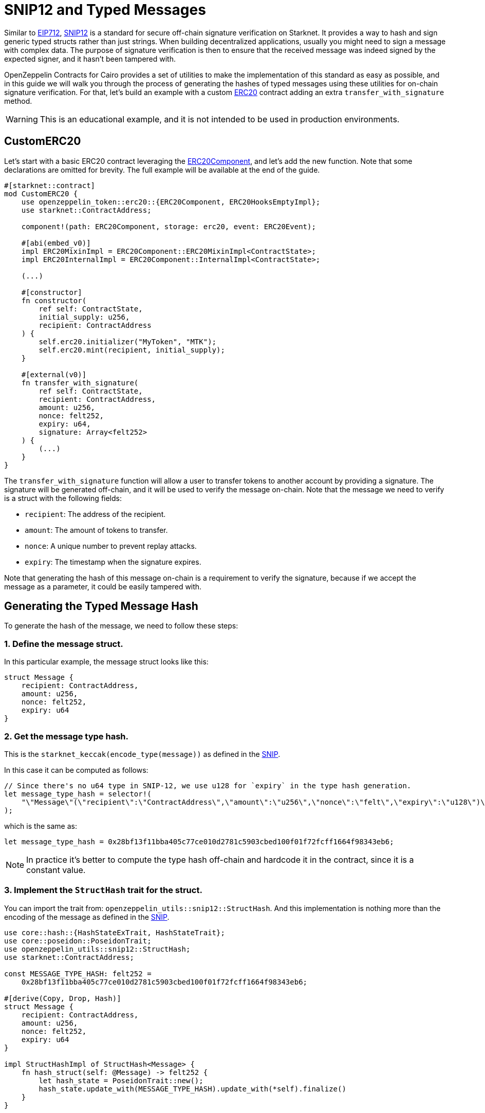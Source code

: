 :snip12: https://github.com/starknet-io/SNIPs/blob/main/SNIPS/snip-12.md[SNIP12]
:eip712: https://eips.ethereum.org/EIPS/eip-712[EIP712]
:erc20: xref:/api/erc20.adoc#ERC20[ERC20]
:erc20-component: xref:/api/erc20.adoc#ERC20Component[ERC20Component]

= SNIP12 and Typed Messages

Similar to {eip712}, {snip12} is a standard for secure off-chain signature verification on Starknet.
It provides a way to hash and sign generic typed structs rather than just strings. When building decentralized
applications, usually you might need to sign a message with complex data. The purpose of signature verification
is then to ensure that the received message was indeed signed by the expected signer, and it hasn't been tampered with.

OpenZeppelin Contracts for Cairo provides a set of utilities to make the implementation of this standard
as easy as possible, and in this guide we will walk you through the process of generating the hashes of typed messages
using these utilities for on-chain signature verification. For that, let's build an example with a custom {erc20} contract
adding an extra `transfer_with_signature` method.

WARNING: This is an educational example, and it is not intended to be used in production environments.

== CustomERC20

Let's start with a basic ERC20 contract leveraging the {erc20-component}, and let's add the new function.
Note that some declarations are omitted for brevity. The full example will be available at the end of the guide.

[,cairo]
----
#[starknet::contract]
mod CustomERC20 {
    use openzeppelin_token::erc20::{ERC20Component, ERC20HooksEmptyImpl};
    use starknet::ContractAddress;

    component!(path: ERC20Component, storage: erc20, event: ERC20Event);

    #[abi(embed_v0)]
    impl ERC20MixinImpl = ERC20Component::ERC20MixinImpl<ContractState>;
    impl ERC20InternalImpl = ERC20Component::InternalImpl<ContractState>;

    (...)

    #[constructor]
    fn constructor(
        ref self: ContractState,
        initial_supply: u256,
        recipient: ContractAddress
    ) {
        self.erc20.initializer("MyToken", "MTK");
        self.erc20.mint(recipient, initial_supply);
    }

    #[external(v0)]
    fn transfer_with_signature(
        ref self: ContractState,
        recipient: ContractAddress,
        amount: u256,
        nonce: felt252,
        expiry: u64,
        signature: Array<felt252>
    ) {
        (...)
    }
}
----

The `transfer_with_signature` function will allow a user to transfer tokens to another account by providing a signature.
The signature will be generated off-chain, and it will be used to verify the message on-chain. Note that the message
we need to verify is a struct with the following fields:

- `recipient`: The address of the recipient.
- `amount`: The amount of tokens to transfer.
- `nonce`: A unique number to prevent replay attacks.
- `expiry`: The timestamp when the signature expires.

Note that generating the hash of this message on-chain is a requirement to verify the signature, because if we accept
the message as a parameter, it could be easily tampered with.

== Generating the Typed Message Hash

:snip: https://github.com/starknet-io/SNIPs/blob/main/SNIPS/snip-12.md#how-to-work-with-each-type[SNIP]

To generate the hash of the message, we need to follow these steps:

=== 1. Define the message struct.

In this particular example, the message struct looks like this:

[,cairo]
----
struct Message {
    recipient: ContractAddress,
    amount: u256,
    nonce: felt252,
    expiry: u64
}
----

=== 2. Get the message type hash.

This is the `starknet_keccak(encode_type(message))` as defined in the {snip}.

In this case it can be computed as follows:

[,cairo]
----
// Since there's no u64 type in SNIP-12, we use u128 for `expiry` in the type hash generation.
let message_type_hash = selector!(
    "\"Message\"(\"recipient\":\"ContractAddress\",\"amount\":\"u256\",\"nonce\":\"felt\",\"expiry\":\"u128\")\"u256\"(\"low\":\"u128\",\"high\":\"u128\")"
);
----

which is the same as:

[,cairo]
----
let message_type_hash = 0x28bf13f11bba405c77ce010d2781c5903cbed100f01f72fcff1664f98343eb6;
----

NOTE: In practice it's better to compute the type hash off-chain and hardcode it in the contract, since it is a constant value.

=== 3. Implement the `StructHash` trait for the struct.

You can import the trait from: `openzeppelin_utils::snip12::StructHash`. And this implementation
is nothing more than the encoding of the message as defined in the {snip}.

[,cairo]
----
use core::hash::{HashStateExTrait, HashStateTrait};
use core::poseidon::PoseidonTrait;
use openzeppelin_utils::snip12::StructHash;
use starknet::ContractAddress;

const MESSAGE_TYPE_HASH: felt252 =
    0x28bf13f11bba405c77ce010d2781c5903cbed100f01f72fcff1664f98343eb6;

#[derive(Copy, Drop, Hash)]
struct Message {
    recipient: ContractAddress,
    amount: u256,
    nonce: felt252,
    expiry: u64
}

impl StructHashImpl of StructHash<Message> {
    fn hash_struct(self: @Message) -> felt252 {
        let hash_state = PoseidonTrait::new();
        hash_state.update_with(MESSAGE_TYPE_HASH).update_with(*self).finalize()
    }
}
----

=== 4. Implement the `SNIP12Metadata` trait.

This implementation determines the values of the domain separator. Only the `name` and `version` fields are required
because the `chain_id` is obtained on-chain, and the `revision` is hardcoded to `1`.

[,cairo]
----
use openzeppelin_utils::snip12::SNIP12Metadata;

impl SNIP12MetadataImpl of SNIP12Metadata {
    fn name() -> felt252 { 'DAPP_NAME' }
    fn version() -> felt252 { 'v1' }
}
----

In the above example, no storage reads are required which avoids unnecessary extra gas costs, but in
some cases we may need to read from storage to get the domain separator values. This can be accomplished even when
the trait is not bounded to the ContractState, like this:

[,cairo]
----
use openzeppelin_utils::snip12::SNIP12Metadata;

impl SNIP12MetadataImpl of SNIP12Metadata {
    fn name() -> felt252 {
        let state = unsafe_new_contract_state();

        // Some logic to get the name from storage
        state.erc20.name().at(0).unwrap().into()
    }

    fn version() -> felt252 { 'v1' }
}
----

=== 5. Generate the hash.

The final step is to use the `OffchainMessageHashImpl` implementation to generate the hash of the message
using the `get_message_hash` function. The implementation is already available as a utility.

[,cairo]
----
use core::hash::{HashStateExTrait, HashStateTrait};
use core::poseidon::PoseidonTrait;
use openzeppelin_utils::snip12::{SNIP12Metadata, StructHash, OffchainMessageHash};
use starknet::ContractAddress;

const MESSAGE_TYPE_HASH: felt252 =
    0x28bf13f11bba405c77ce010d2781c5903cbed100f01f72fcff1664f98343eb6;

#[derive(Copy, Drop, Hash)]
struct Message {
    recipient: ContractAddress,
    amount: u256,
    nonce: felt252,
    expiry: u64
}

impl StructHashImpl of StructHash<Message> {
    fn hash_struct(self: @Message) -> felt252 {
        let hash_state = PoseidonTrait::new();
        hash_state.update_with(MESSAGE_TYPE_HASH).update_with(*self).finalize()
    }
}

impl SNIP12MetadataImpl of SNIP12Metadata {
    fn name() -> felt252 {
        'DAPP_NAME'
    }
    fn version() -> felt252 {
        'v1'
    }
}

fn get_hash(
    account: ContractAddress, recipient: ContractAddress, amount: u256, nonce: felt252, expiry: u64
) -> felt252 {
    let message = Message { recipient, amount, nonce, expiry };
    message.get_message_hash(account)
}
----

TIP: The expected parameter for the `get_message_hash` function is the address of account that signed the message.

== Full Implementation

:isrc6_dispatcher: xref:/api/account#ISRC6
:nonces: xref:/api/utilities#NoncesComponent

Finally, the full implementation of the `CustomERC20` contract looks like this:

NOTE: We are using the {isrc6_dispatcher}[`ISRC6Dispatcher`] to verify the signature,
and the {nonces}[`NoncesComponent`] to handle nonces to prevent replay attacks.

[,cairo]
----
use core::hash::{HashStateExTrait, HashStateTrait};
use core::poseidon::PoseidonTrait;
use openzeppelin_utils::snip12::{SNIP12Metadata, StructHash, OffchainMessageHash};
use starknet::ContractAddress;

const MESSAGE_TYPE_HASH: felt252 =
    0x28bf13f11bba405c77ce010d2781c5903cbed100f01f72fcff1664f98343eb6;

#[derive(Copy, Drop, Hash)]
struct Message {
    recipient: ContractAddress,
    amount: u256,
    nonce: felt252,
    expiry: u64
}

impl StructHashImpl of StructHash<Message> {
    fn hash_struct(self: @Message) -> felt252 {
        let hash_state = PoseidonTrait::new();
        hash_state.update_with(MESSAGE_TYPE_HASH).update_with(*self).finalize()
    }
}

#[starknet::contract]
mod CustomERC20 {
    use openzeppelin_account::interface::{ISRC6Dispatcher, ISRC6DispatcherTrait};
    use openzeppelin_token::erc20::{ERC20Component, ERC20HooksEmptyImpl};
    use openzeppelin_utils::cryptography::nonces::NoncesComponent;
    use starknet::ContractAddress;

    use super::{Message, OffchainMessageHash, SNIP12Metadata};

    component!(path: ERC20Component, storage: erc20, event: ERC20Event);
    component!(path: NoncesComponent, storage: nonces, event: NoncesEvent);

    #[abi(embed_v0)]
    impl ERC20MixinImpl = ERC20Component::ERC20MixinImpl<ContractState>;
    impl ERC20InternalImpl = ERC20Component::InternalImpl<ContractState>;

    #[abi(embed_v0)]
    impl NoncesImpl = NoncesComponent::NoncesImpl<ContractState>;
    impl NoncesInternalImpl = NoncesComponent::InternalImpl<ContractState>;

    #[storage]
    struct Storage {
        #[substorage(v0)]
        erc20: ERC20Component::Storage,
        #[substorage(v0)]
        nonces: NoncesComponent::Storage
    }

    #[event]
    #[derive(Drop, starknet::Event)]
    enum Event {
        #[flat]
        ERC20Event: ERC20Component::Event,
        #[flat]
        NoncesEvent: NoncesComponent::Event
    }

    #[constructor]
    fn constructor(ref self: ContractState, initial_supply: u256, recipient: ContractAddress) {
        self.erc20.initializer("MyToken", "MTK");
        self.erc20.mint(recipient, initial_supply);
    }

    /// Required for hash computation.
    impl SNIP12MetadataImpl of SNIP12Metadata {
        fn name() -> felt252 {
            'CustomERC20'
        }
        fn version() -> felt252 {
            'v1'
        }
    }

    #[external(v0)]
    fn transfer_with_signature(
        ref self: ContractState,
        recipient: ContractAddress,
        amount: u256,
        nonce: felt252,
        expiry: u64,
        signature: Array<felt252>
    ) {
        assert(starknet::get_block_timestamp() <= expiry, 'Expired signature');
        let owner = starknet::get_caller_address();

        // Check and increase nonce
        self.nonces.use_checked_nonce(owner, nonce);

        // Build hash for calling `is_valid_signature`
        let message = Message { recipient, amount, nonce, expiry };
        let hash = message.get_message_hash(owner);

        let is_valid_signature_felt = ISRC6Dispatcher { contract_address: owner }
            .is_valid_signature(hash, signature);

        // Check either 'VALID' or true for backwards compatibility
        let is_valid_signature = is_valid_signature_felt == starknet::VALIDATED
            || is_valid_signature_felt == 1;
        assert(is_valid_signature, 'Invalid signature');

        // Transfer tokens
        self.erc20._transfer(owner, recipient, amount);
    }
}
----
